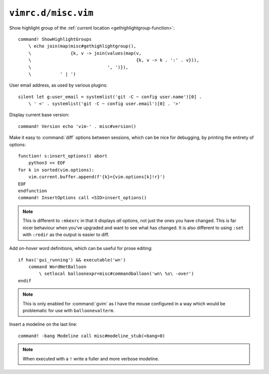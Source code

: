 ``vimrc.d/misc.vim``
====================

Show highlight group of the :ref:`current location
<gethighlightgroup-function>`::

    command! ShowHighlightGroups
        \ echo join(map(misc#gethighlightgroup(),
        \               {k, v -> join(values(map(v,
        \                                        {k, v -> k . ':' . v})),
        \                             ', ')}),
        \           ' | ')


.. _default-user-identifier:

User email address, as used by various plugins::

    silent let g:user_email = systemlist('git -C ~ config user.name')[0] .
        \ ' <' . systemlist('git -C ~ config user.email')[0] . '>'

Display current base version::

    command! Version echo 'vim-' . misc#version()

Make it easy to :command:`diff` options between sessions, which can be nice for
debugging, by printing the entirety of options::

    function! s:insert_options() abort
        python3 << EOF
    for k in sorted(vim.options):
        vim.current.buffer.append(f'{k}={vim.options[k]!r}')
    EOF
    endfunction
    command! InsertOptions call <SID>insert_options()

.. note::

    This is different to ``:mkexrc`` in that it displays *all* options, not
    just the ones you have changed.  This is far nicer behaviour when you’ve
    upgraded and want to see what has changed.  It is also different to using
    ``:set`` with ``:redir`` as the output is easier to diff.

Add on-hover word definitions, which can be useful for prose editing::

    if has('gui_running') && executable('wn')
        command WordNetBalloon
            \ setlocal balloonexpr=misc#commandballoon('wn\ %s\ -over')
    endif

.. note::

    This is only enabled for :command:`gvim` as I have the mouse configured in
    a way which would be problematic for use with ``balloonevalterm``.

Insert a modeline on the last line::

    command! -bang Modeline call misc#modeline_stub(<bang>0)

.. note::

    When executed with a ``!`` write a fuller and more verbose modeline.
